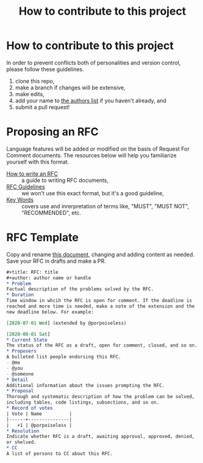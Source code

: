 #+title: How to contribute to this project
* How to contribute to this project
In order to prevent conflicts both of personalities and version control, please follow these guidelines.

1. clone this repo,
2. make a branch if changes will be extensive,
3. make edits,
4. add your name to [[file:authors.txt][the authors list]] if you haven't already, and
5. submit a pull request!

* Proposing an RFC
Language features will be added or modified on the basis of Request
For Comment documents. The resources below will help you familiarize
yourself with this format.

 - [[https://github.com/inasafe/inasafe/wiki/How-to-write-an-RFC][How to write an RFC]] :: a guide to writing RFC documents,
 - [[https://tools.ietf.org/html/rfc7322#section-1][RFC Guidelines]] :: we won't use this exact format, but it's a good guideline,
 - [[https://tools.ietf.org/html/rfc2119][Key Words]] :: covers use and inrerpretation of terms like, "MUST",
   "MUST NOT", "RECOMMENDED", etc.

* RFC Template
Copy and rename [[file:drafts/RFC_template.org][this document]], changing and adding content as needed.
Save your RFC in drafts and make a PR.
#+begin_src org :tangle drafts/RFC_template.org
  ,#+title: RFC: title
  ,#+author: author name or handle
  ,* Problem
  Factual description of the problems solved by the RFC.
  ,* Duration
  Time window in whcih the RFC is open for comment. If the deadline is
  reached and more time is needed, make a note of the extension and the
  new deadline below. For example:

  [2020-07-01 Wed] (extended by @porpoiseless)

  [2020-08-01 Sat]
  ,* Current State
  The status of the RFC as a draft, open for comment, closed, and so on.
  ,* Proposers
  A bulleted list people endorsing this RFC.
  - @me
  - @you
  - @someone
  ,* Detail
  Additional information about the issues prompting the RFC.
  ,* Proposal
  Thorough and systematic description of how the problem can be solved,
  including tables, code listings, subsections, and so on.
  ,* Record of votes
  | Vote | Name          |
  |------+---------------|
  |   +1 | @porpoiseless |
  ,* Resolution
  Indicate whether RFC is a draft, awaiting approval, approved, denied,
  or shelved.
  ,* CC
  A list of persons to CC about this RFC.
#+end_src
